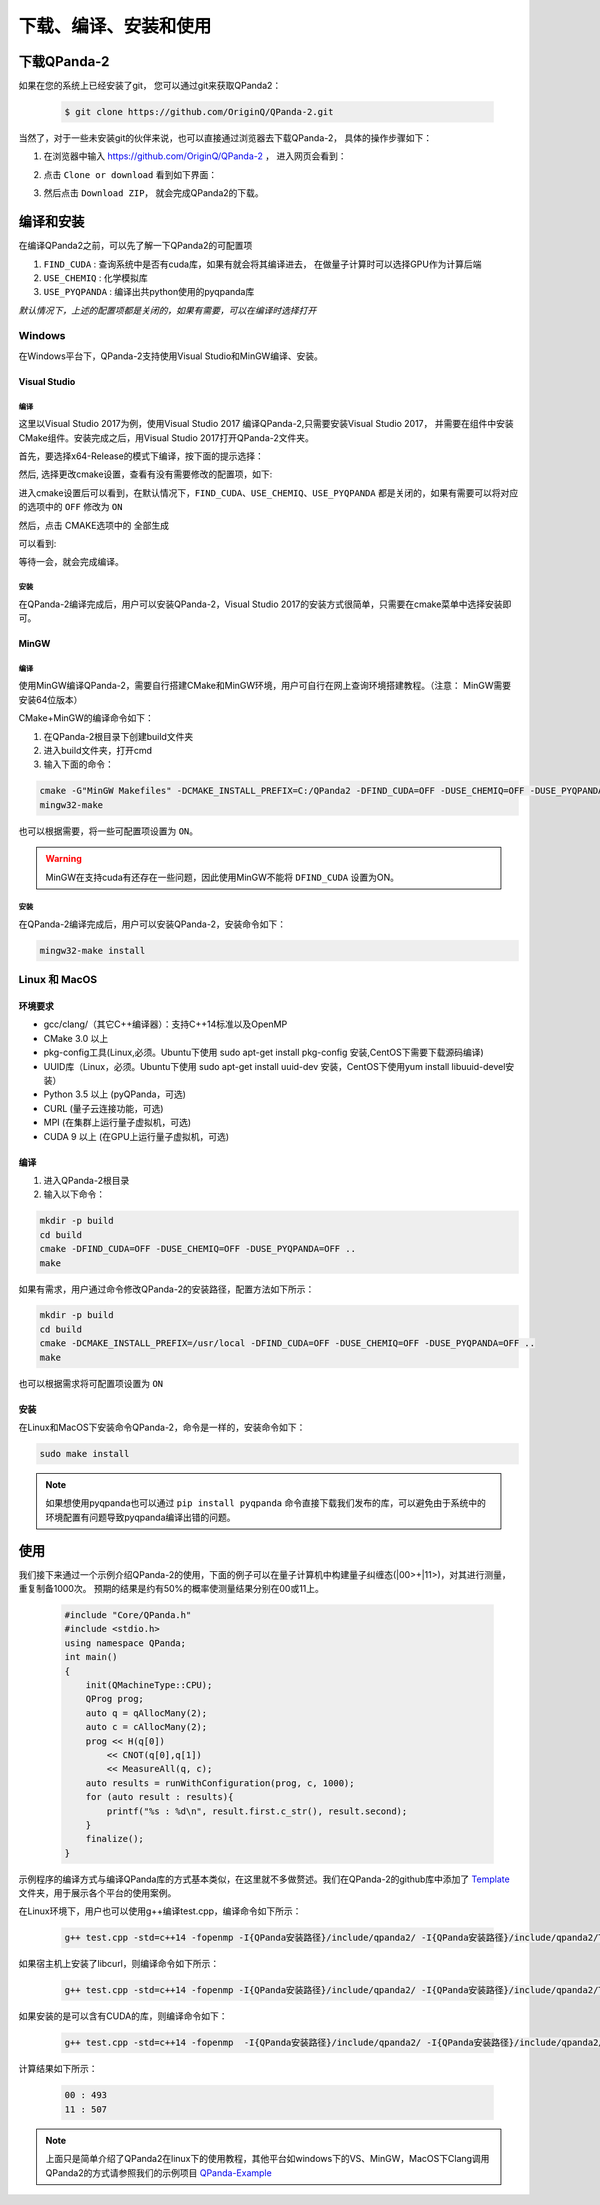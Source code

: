 下载、编译、安装和使用
=============================

下载QPanda-2
------------------

如果在您的系统上已经安装了git， 您可以通过git来获取QPanda2：

    .. code-block:: c

        $ git clone https://github.com/OriginQ/QPanda-2.git


当然了，对于一些未安装git的伙伴来说，也可以直接通过浏览器去下载QPanda-2， 具体的操作步骤如下：

1. 在浏览器中输入 https://github.com/OriginQ/QPanda-2 ， 进入网页会看到：

.. image:: images/QPanda_github.png
    :align: center  

2. 点击 ``Clone or download`` 看到如下界面：

.. image:: images/Clone.png
    :align: center  

3. 然后点击 ``Download ZIP``， 就会完成QPanda2的下载。

.. image:: images/Download.png
    :align: center  

编译和安装
------------------

在编译QPanda2之前，可以先了解一下QPanda2的可配置项

1. ``FIND_CUDA`` : 查询系统中是否有cuda库，如果有就会将其编译进去， 在做量子计算时可以选择GPU作为计算后端
2. ``USE_CHEMIQ`` : 化学模拟库
3. ``USE_PYQPANDA`` : 编译出共python使用的pyqpanda库

*默认情况下，上述的配置项都是关闭的，如果有需要，可以在编译时选择打开*

Windows
>>>>>>>>>>>

在Windows平台下，QPanda-2支持使用Visual Studio和MinGW编译、安装。

Visual Studio 
****************

编译
`````````
这里以Visual Studio 2017为例，使用Visual Studio 2017 编译QPanda-2,只需要安装Visual Studio 2017，
并需要在组件中安装CMake组件。安装完成之后，用Visual Studio 2017打开QPanda-2文件夹。

首先，要选择x64-Release的模式下编译，按下面的提示选择：

.. image:: images/CMakeRelease.png
    :align: center 

然后, 选择更改cmake设置，查看有没有需要修改的配置项，如下:

.. image:: images/CMakeSetting.png
    :align: center 


进入cmake设置后可以看到，在默认情况下，``FIND_CUDA``、``USE_CHEMIQ``、``USE_PYQPANDA`` 都是关闭的，如果有需要可以将对应的选项中的 ``OFF`` 修改为 ``ON``

.. image:: images/CMakeOptional.png
    :align: center

然后，点击 CMAKE选项中的 ``全部生成``

.. image:: images/BuildAll.png
    :align: center 

可以看到:

.. image:: images/CMakeCompiling.png
    :align: center 

等待一会，就会完成编译。

安装
`````````
在QPanda-2编译完成后，用户可以安装QPanda-2，Visual Studio 2017的安装方式很简单，只需要在cmake菜单中选择安装即可。

.. image:: images/CMakeInstall.png
    :align: center   

MinGW
**********************

编译
`````````

使用MinGW编译QPanda-2，需要自行搭建CMake和MinGW环境，用户可自行在网上查询环境搭建教程。（注意： MinGW需要安装64位版本）

CMake+MinGW的编译命令如下：

1. 在QPanda-2根目录下创建build文件夹
2. 进入build文件夹，打开cmd
3. 输入下面的命令：

.. code-block:: c

    cmake -G"MinGW Makefiles" -DCMAKE_INSTALL_PREFIX=C:/QPanda2 -DFIND_CUDA=OFF -DUSE_CHEMIQ=OFF -DUSE_PYQPANDA=OFF ..
    mingw32-make

也可以根据需要，将一些可配置项设置为 ``ON``。

.. warning::

    MinGW在支持cuda有还存在一些问题，因此使用MinGW不能将 ``DFIND_CUDA`` 设置为ON。

安装
`````````

在QPanda-2编译完成后，用户可以安装QPanda-2，安装命令如下：

.. code-block:: c

    mingw32-make install

Linux 和 MacOS
>>>>>>>>>>>>>>>

环境要求
*********
- gcc/clang/（其它C++编译器）：支持C++14标准以及OpenMP
- CMake 3.0 以上
- pkg-config工具(Linux,必须。Ubuntu下使用 sudo apt-get install pkg-config 安装,CentOS下需要下载源码编译)
- UUID库（Linux，必须。Ubuntu下使用 sudo apt-get install uuid-dev 安装，CentOS下使用yum install libuuid-devel安装）
- Python 3.5 以上 (pyQPanda，可选)
- CURL (量子云连接功能，可选)
- MPI (在集群上运行量子虚拟机，可选)
- CUDA 9 以上 (在GPU上运行量子虚拟机，可选)

编译
*******

1. 进入QPanda-2根目录
2. 输入以下命令：

.. code-block:: c

    mkdir -p build
    cd build
    cmake -DFIND_CUDA=OFF -DUSE_CHEMIQ=OFF -DUSE_PYQPANDA=OFF ..
    make

如果有需求，用户通过命令修改QPanda-2的安装路径，配置方法如下所示：

.. code-block:: c

    mkdir -p build
    cd build
    cmake -DCMAKE_INSTALL_PREFIX=/usr/local -DFIND_CUDA=OFF -DUSE_CHEMIQ=OFF -DUSE_PYQPANDA=OFF ..
    make

也可以根据需求将可配置项设置为 ``ON``

安装
*******

在Linux和MacOS下安装命令QPanda-2，命令是一样的，安装命令如下：

.. code-block:: c

    sudo make install


.. note:: 

    如果想使用pyqpanda也可以通过 ``pip install pyqpanda`` 命令直接下载我们发布的库，可以避免由于系统中的环境配置有问题导致pyqpanda编译出错的问题。

使用
------------------

我们接下来通过一个示例介绍QPanda-2的使用，下面的例子可以在量子计算机中构建量子纠缠态(|00>+|11>)，对其进行测量，重复制备1000次。
预期的结果是约有50%的概率使测量结果分别在00或11上。

    .. code-block:: c

        #include "Core/QPanda.h"
        #include <stdio.h>
        using namespace QPanda;
        int main()
        {
            init(QMachineType::CPU);
            QProg prog;
            auto q = qAllocMany(2);
            auto c = cAllocMany(2);
            prog << H(q[0])
                << CNOT(q[0],q[1])
                << MeasureAll(q, c);
            auto results = runWithConfiguration(prog, c, 1000);
            for (auto result : results){
                printf("%s : %d\n", result.first.c_str(), result.second);
            }
            finalize();
        }

示例程序的编译方式与编译QPanda库的方式基本类似，在这里就不多做赘述。我们在QPanda-2的github库中添加了 `Template <https://github.com/OriginQ/QPanda-2/tree/master/Template>`_ 文件夹，用于展示各个平台的使用案例。

在Linux环境下，用户也可以使用g++编译test.cpp，编译命令如下所示：

    .. code-block:: c

        g++ test.cpp -std=c++14 -fopenmp -I{QPanda安装路径}/include/qpanda2/ -I{QPanda安装路径}/include/qpanda2/ThirdParty/ -L{QPanda安装路径}/lib/ -lComponents -lQAlg  -lQPanda2 -lTinyXML -lantlr4  -lGPUQGates -o test

如果宿主机上安装了libcurl，则编译命令如下所示：

    .. code-block:: c

        g++ test.cpp -std=c++14 -fopenmp -I{QPanda安装路径}/include/qpanda2/ -I{QPanda安装路径}/include/qpanda2/ThirdParty/ -L{QPanda安装路径}/lib/ -lComponents -lQAlg  -lQPanda2 -lTinyXML -lantlr4  -lGPUQGates -lcurl -o test

如果安装的是可以含有CUDA的库，则编译命令如下：

    .. code-block:: c

        g++ test.cpp -std=c++14 -fopenmp  -I{QPanda安装路径}/include/qpanda2/ -I{QPanda安装路径}/include/qpanda2/ThirdParty/ -L{QPanda安装路径}/lib/ -lComponents -lQAlg  -lQPanda2 -lTinyXML -lantlr4  -lGPUQGates -L{cuda安装目录}/lib/  -lcudart  -o test



计算结果如下所示：
    
    .. code-block:: c

        00 : 493 
        11 : 507

.. note:: 

    上面只是简单介绍了QPanda2在linux下的使用教程，其他平台如windows下的VS、MinGW，MacOS下Clang调用QPanda2的方式请参照我们的示例项目 `QPanda-Example <https://github.com/OriginQ/QPanda-Example>`_ 